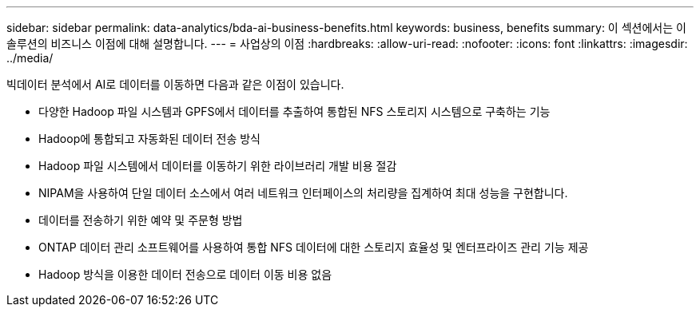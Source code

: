 ---
sidebar: sidebar 
permalink: data-analytics/bda-ai-business-benefits.html 
keywords: business, benefits 
summary: 이 섹션에서는 이 솔루션의 비즈니스 이점에 대해 설명합니다. 
---
= 사업상의 이점
:hardbreaks:
:allow-uri-read: 
:nofooter: 
:icons: font
:linkattrs: 
:imagesdir: ../media/


[role="lead"]
빅데이터 분석에서 AI로 데이터를 이동하면 다음과 같은 이점이 있습니다.

* 다양한 Hadoop 파일 시스템과 GPFS에서 데이터를 추출하여 통합된 NFS 스토리지 시스템으로 구축하는 기능
* Hadoop에 통합되고 자동화된 데이터 전송 방식
* Hadoop 파일 시스템에서 데이터를 이동하기 위한 라이브러리 개발 비용 절감
* NIPAM을 사용하여 단일 데이터 소스에서 여러 네트워크 인터페이스의 처리량을 집계하여 최대 성능을 구현합니다.
* 데이터를 전송하기 위한 예약 및 주문형 방법
* ONTAP 데이터 관리 소프트웨어를 사용하여 통합 NFS 데이터에 대한 스토리지 효율성 및 엔터프라이즈 관리 기능 제공
* Hadoop 방식을 이용한 데이터 전송으로 데이터 이동 비용 없음

